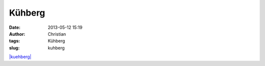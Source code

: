 Kühberg
#######
:date: 2013-05-12 15:19
:author: Christian
:tags: Kühberg
:slug: kuhberg

`|kuehberg| <http://rhomberg.org/wp-content/uploads/2013/05/kuehberg.jpg>`_

.. |kuehberg| image:: http://rhomberg.org/wp-content/uploads/2013/05/kuehberg-225x300.jpg
